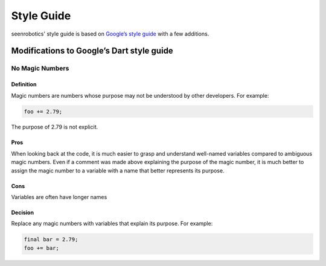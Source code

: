 Style Guide
===========

seenrobotics' style guide is based on `Google’s style guide
<https://dart.dev/guides/language/effective-dart/style>`_ with a few
additions.

Modifications to Google’s Dart style guide
--------------------------------------------

No Magic Numbers
~~~~~~~~~~~~~~~~

Definition
^^^^^^^^^^

Magic numbers are numbers whose purpose may not be understood by other
developers. For example:

.. code:: dart

   foo += 2.79;

The purpose of 2.79 is not explicit.

Pros
^^^^

When looking back at the code, it is much easier to grasp and understand
well-named variables compared to ambiguous magic numbers. Even if a
comment was made above explaining the purpose of the magic number, it is
much better to assign the magic number to a variable with a name that
better represents its purpose.

Cons
^^^^

Variables are often have longer names

Decision
^^^^^^^^

Replace any magic numbers with variables that explain its purpose. For
example:

.. code:: dart

   final bar = 2.79;
   foo += bar;
